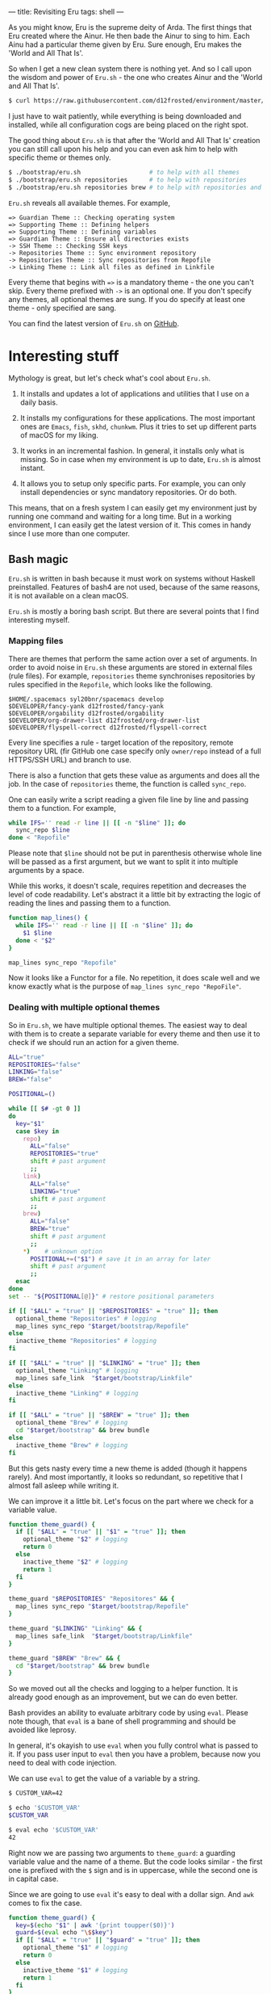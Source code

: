 ---
title: Revisiting Eru
tags: shell
---

As you might know, Eru is the supreme deity of Arda. The first things that Eru
created where the Ainur. He then bade the Ainur to sing to him. Each Ainu had a
particular theme given by Eru. Sure enough, Eru makes the 'World and All That
Is'.

So when I get a new clean system there is nothing yet. And so I call upon the
wisdom and power of =Eru.sh= - the one who creates Ainur and the 'World and All
That Is'.

#+BEGIN_SRC bash
  $ curl https://raw.githubusercontent.com/d12frosted/environment/master/bootstrap/eru.sh | bash
#+END_SRC

I just have to wait patiently, while everything is being downloaded and
installed, while all configuration cogs are being placed on the right spot.

#+BEGIN_EXPORT html
<div class="post-image">
<img src="/images/eru-example-1.png" />
</div>
#+END_EXPORT

The good thing about =Eru.sh= is that after the 'World and All That Is' creation
you can still call upon his help and you can even ask him to help with specific
theme or themes only.

#+BEGIN_SRC bash
  $ ./bootstrap/eru.sh                   # to help with all themes
  $ ./bootstrap/eru.sh repositories      # to help with repositories
  $ ./bootstrap/eru.sh repositories brew # to help with repositories and brew
#+END_SRC

=Eru.sh= reveals all available themes. For example,

#+BEGIN_SRC text
  => Guardian Theme :: Checking operating system
  => Supporting Theme :: Defining helpers
  => Supporting Theme :: Defining variables
  => Guardian Theme :: Ensure all directories exists
  -> SSH Theme :: Checking SSH keys
  -> Repositories Theme :: Sync environment repository
  -> Repositories Theme :: Sync repositories from Repofile
  -> Linking Theme :: Link all files as defined in Linkfile
#+END_SRC

Every theme that begins with ~=>~ is a mandatory theme - the one you can't skip.
Every theme prefixed with ~->~ is an optional one. If you don't specify any
themes, all optional themes are sung. If you do specify at least one theme -
only specified are sang.

#+BEGIN_EXPORT html
<div class="post-image">
<img src="/images/eru-example-2.png" />
</div>
#+END_EXPORT

You can find the latest version of =Eru.sh= on [[https://github.com/d12frosted/environment/blob/master/bootstrap/eru.sh][GitHub]].

* Interesting stuff

Mythology is great, but let's check what's cool about =Eru.sh=.

1. It installs and updates a lot of applications and utilities that I use on a
   daily basis.

2. It installs my configurations for these applications. The most important ones
   are =Emacs=, =fish=, =skhd=, =chunkwm=. Plus it tries to set up different
   parts of macOS for my liking.

3. It works in an incremental fashion. In general, it installs only what is
   missing. So in case when my environment is up to date, =Eru.sh= is almost
   instant.

4. It allows you to setup only specific parts. For example, you can only install
   dependencies or sync mandatory repositories. Or do both.

This means, that on a fresh system I can easily get my environment just by
running one command and waiting for a long time. But in a working environment, I
can easily get the latest version of it. This comes in handy since I use more
than one computer.

** Bash magic

=Eru.sh= is written in bash because it must work on systems without Haskell
preinstalled. Features of bash4 are not used, because of the same reasons, it is
not available on a clean macOS.

=Eru.sh= is mostly a boring bash script. But there are several points that I
find interesting myself.

*** Mapping files

There are themes that perform the same action over a set of arguments. In order
to avoid noise in =Eru.sh= these arguments are stored in external files (rule
files). For example, =repositories= theme synchronises repositories by rules
specified in the =Repofile=, which looks like the following.

#+BEGIN_SRC text
  $HOME/.spacemacs syl20bnr/spacemacs develop
  $DEVELOPER/fancy-yank d12frosted/fancy-yank
  $DEVELOPER/orgability d12frosted/orgability
  $DEVELOPER/org-drawer-list d12frosted/org-drawer-list
  $DEVELOPER/flyspell-correct d12frosted/flyspell-correct
#+END_SRC

Every line specifies a rule - target location of the repository, remote
repository URL (fir GitHub one case specify only =owner/repo= instead of a full
HTTPS/SSH URL) and branch to use.

There is also a function that gets these value as arguments and does all the
job. In the case of =repositories= theme, the function is called =sync_repo=.

One can easily write a script reading a given file line by line and passing them
to a function. For example,

#+BEGIN_SRC bash
  while IFS='' read -r line || [[ -n "$line" ]]; do
    sync_repo $line
  done < "Repofile"
#+END_SRC

Please note that =$line= should not be put in parenthesis otherwise whole line
will be passed as a first argument, but we want to split it into multiple
arguments by a space.

While this works, it doesn't scale, requires repetition and decreases the level
of code readability. Let's abstract it a little bit by extracting the logic of
reading the lines and passing them to a function.

#+BEGIN_SRC bash
  function map_lines() {
    while IFS='' read -r line || [[ -n "$line" ]]; do
      $1 $line
    done < "$2"
  }

  map_lines sync_repo "Repofile"
#+END_SRC

Now it looks like a Functor for a file. No repetition, it does scale well and we
know exactly what is the purpose of =map_lines sync_repo "RepoFile"=.

*** Dealing with multiple optional themes

So in =Eru.sh=, we have multiple optional themes. The easiest way to deal with
them is to create a separate variable for every theme and then use it to check if
we should run an action for a given theme.

#+BEGIN_SRC bash
  ALL="true"
  REPOSITORIES="false"
  LINKING="false"
  BREW="false"

  POSITIONAL=()

  while [[ $# -gt 0 ]]
  do
    key="$1"
    case $key in
      repo)
        ALL="false"
        REPOSITORIES="true"
        shift # past argument
        ;;
      link)
        ALL="false"
        LINKING="true"
        shift # past argument
        ;;
      brew)
        ALL="false"
        BREW="true"
        shift # past argument
        ;;
      ,*)    # unknown option
        POSITIONAL+=("$1") # save it in an array for later
        shift # past argument
        ;;
    esac
  done
  set -- "${POSITIONAL[@]}" # restore positional parameters

  if [[ "$ALL" = "true" || "$REPOSITORIES" = "true" ]]; then
    optional_theme "Repositories" # logging
    map_lines sync_repo "$target/bootstrap/Repofile"
  else
    inactive_theme "Repositories" # logging
  fi

  if [[ "$ALL" = "true" || "$LINKING" = "true" ]]; then
    optional_theme "Linking" # logging
    map_lines safe_link  "$target/bootstrap/Linkfile"
  else
    inactive_theme "Linking" # logging
  fi

  if [[ "$ALL" = "true" || "$BREW" = "true" ]]; then
    optional_theme "Brew" # logging
    cd "$target/bootstrap" && brew bundle
  else
    inactive_theme "Brew" # logging
  fi
#+END_SRC

But this gets nasty every time a new theme is added (though it happens rarely).
And most importantly, it looks so redundant, so repetitive that I almost fall
asleep while writing it.

We can improve it a little bit. Let's focus on the part where we check for a
variable value.

#+BEGIN_SRC bash
  function theme_guard() {
    if [[ "$ALL" = "true" || "$1" = "true" ]]; then
      optional_theme "$2" # logging
      return 0
    else
      inactive_theme "$2" # logging
      return 1
    fi
  }

  theme_guard "$REPOSITORIES" "Repositores" && {
    map_lines sync_repo "$target/bootstrap/Repofile"
  }

  theme_guard "$LINKING" "Linking" && {
    map_lines safe_link  "$target/bootstrap/Linkfile"
  }

  theme_guard "$BREW" "Brew" && {
    cd "$target/bootstrap" && brew bundle
  }
#+END_SRC

So we moved out all the checks and logging to a helper function. It is already
good enough as an improvement, but we can do even better.

Bash provides an ability to evaluate arbitrary code by using =eval=. Please note
though, that =eval= is a bane of shell programming and should be avoided like
leprosy.

In general, it's okayish to use =eval= when you fully control what is passed to
it. If you pass user input to =eval= then you have a problem, because now you
need to deal with code injection.

We can use =eval= to get the value of a variable by a string.

#+BEGIN_SRC bash
  $ CUSTOM_VAR=42

  $ echo '$CUSTOM_VAR'
  $CUSTOM_VAR

  $ eval echo '$CUSTOM_VAR'
  42
#+END_SRC

Right now we are passing two arguments to =theme_guard=: a guarding variable
value and the name of a theme. But the code looks similar - the first one is
prefixed with the =$= sign and is in uppercase, while the second one is in
capital case.

Since we are going to use =eval= it's easy to deal with a dollar sign. And =awk=
comes to fix the case.

#+BEGIN_SRC bash
  function theme_guard() {
    key=$(echo "$1" | awk '{print toupper($0)}')
    guard=$(eval echo "\$$key")
    if [[ "$ALL" = "true" || "$guard" = "true" ]]; then
      optional_theme "$1" # logging
      return 0
    else
      inactive_theme "$1" # logging
      return 1
    fi
  }

  theme_guard "Repositores" && {
    map_lines sync_repo "$target/bootstrap/Repofile"
  }

  theme_guard "Linking" && {
    map_lines safe_link  "$target/bootstrap/Linkfile"
  }

  theme_guard "Brew" && {
    cd "$target/bootstrap" && brew bundle
  }
#+END_SRC

We got a very small improvement - we just don't need to pass the theme name to
the =theme_guard= twice. But I find it satisfying anyway. Also, it will come
handy a little bit later.

Now let's go back to the variable declaration. It turns out that we can use
=eval= to declare variables as well.

#+BEGIN_SRC bash
  $ eval 'MEANING=42'

  $ eval echo '$MEANING'
  42
#+END_SRC

But defining variables based on the user input is dangerous. Fortunately, there
is a =declare= program designed just for this task. Moreover, it allows
declaring read-only variables.

#+BEGIN_SRC bash
  $ declare "CUSTOM_VAR=42"

  $ echo $CUSTOM_VAR
  42

  $ CUSTOM_VAR=12

  $ echo $CUSTOM_VAR
  12

  $ declare -r "CUSTOM_VAL=42"

  $ echo $CUSTOM_VAL
  42

  $ CUSTOM_VAL=12
  bash: CUSTOM_VAL: readonly variable
#+END_SRC

So let's use this =declare= for our good.

#+BEGIN_SRC bash
  ALL="true"

  POSITIONAL=()
  while [[ $# -gt 0 ]]
  do
    if [[ "$1" != "" ]]; then
      key=$(echo "$1" | awk '{print toupper($0)}')
      declare -r "$key=true"
      ALL="false"
    fi
    shift
  done
  set -- "${POSITIONAL[@]}" # restore positional parameters
#+END_SRC

While this becomes a little bit harder to understand it saves us a lot of
repetition. The only thing I would improve here immediately is to add a unique
prefix to variable names, so user does not interfere with other variables. The
final version looks like it.

#+BEGIN_SRC bash
  ALL="true"

  POSITIONAL=()
  while [[ $# -gt 0 ]]
  do
    if [[ "$1" != "" ]]; then
      key=$(echo "$1" | awk '{print tolower($0)}')
      declare -r "guard_$key=true"
      ALL="false"
    fi
    shift
  done
  set -- "${POSITIONAL[@]}" # restore positional parameters

  function theme_guard() {
    key=$(echo "$1" | awk '{print tolower($0)}')
    guard=$(eval echo "\$guard_$key")
    if [[ "$ALL" = "true" || "$guard" = "true" ]]; then
      optional_theme "$1" # logging
      return 0
    else
      inactive_theme "$1" # logging
      return 1
    fi
  }

  theme_guard "Repositores" && {
    map_lines sync_repo "$target/bootstrap/Repofile"
  }

  theme_guard "Linking" && {
    map_lines safe_link  "$target/bootstrap/Linkfile"
  }

  theme_guard "Brew" && {
    cd "$target/bootstrap" && brew bundle
  }
#+END_SRC

Just by extracting checks into separate function, by using =declare= to define
variables and =eval= to read value of variables we highly improved initial code.
Less redundancy, clearer intention and ability to scale in terms of themes.

Even though we used =eval=, which can be questioned by many people, I think it's
still a win situation.

* Epilogue

Fortunately, our actions didn't lead to Saruman taking control over the Shire,
so we are good. This post is already long enough, so I am going to finish here.
If you have any questions, just [[mailto:boris@d12frosted.io][email]] me.
